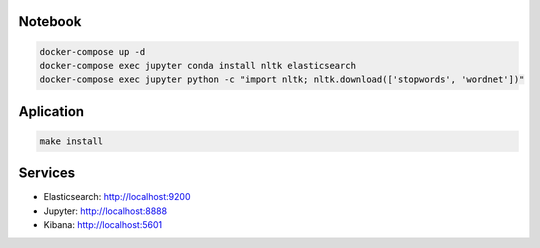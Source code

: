Notebook
--------

.. code-block::

  docker-compose up -d
  docker-compose exec jupyter conda install nltk elasticsearch
  docker-compose exec jupyter python -c "import nltk; nltk.download(['stopwords', 'wordnet'])"

Aplication
----------

.. code-block::

  make install

Services
--------

- Elasticsearch: http://localhost:9200
- Jupyter: http://localhost:8888
- Kibana: http://localhost:5601
